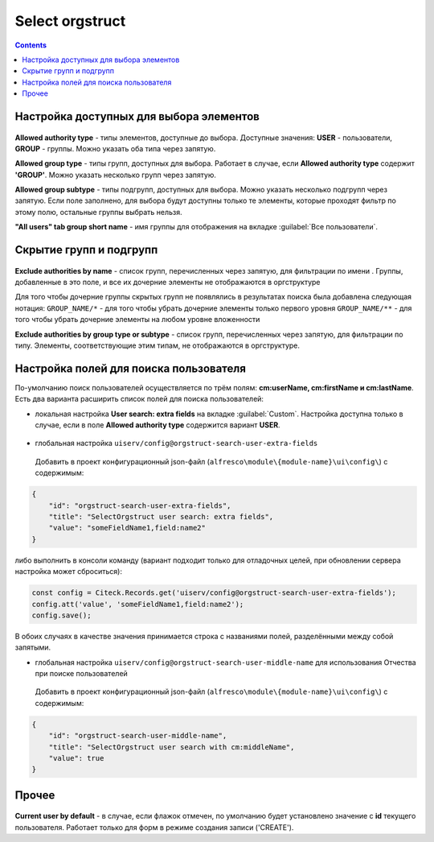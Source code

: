 .. _Select_orgstruct:

Select orgstruct
================

.. contents::
   :depth: 4
   
Настройка доступных для выбора элементов
-----------------------------------------

 .. image:: _static/select_orgstruct/select_orgstruct_1.png
       :width: 500
       :align: center

**Allowed authority type** - типы элементов, доступные до выбора. Доступные значения: **USER** - пользователи, **GROUP** - группы. Можно указать оба типа через запятую.

**Allowed group type** - типы групп, доступных для выбора. Работает в случае, если **Allowed authority type** содержит **'GROUP'**. Можно указать несколько групп через запятую.

**Allowed group subtype** - типы подгрупп, доступных для выбора. Можно указать несколько подгрупп через запятую. Если поле заполнено, для выбора будут доступны только те элементы, которые проходят фильтр по этому полю, остальные группы выбрать нельзя.

**"All users" tab group short name** - имя группы для отображения на вкладке :guilabel:`Все пользователи`.

 .. image:: _static/select_orgstruct/select_orgstruct_2.png
       :width: 500
       :align: center

Скрытие групп и подгрупп
------------------------

 .. image:: _static/select_orgstruct/select_orgstruct_3.png
       :width: 500
       :align: center

**Exclude authorities by name** -  список групп, перечисленных через запятую, для фильтрации по имени . Группы, добавленные в это поле, и все их дочерние элементы не отображаются в оргструктуре

Для того чтобы дочерние группы скрытых групп не появлялись в результатах поиска была добавлена следующая нотация:
``GROUP_NAME/*`` - для того чтобы убрать дочерние элементы только первого уровня
``GROUP_NAME/**`` - для того чтобы убрать дочерние элементы на любом уровне вложенности

**Exclude authorities by group type or subtype** - список групп, перечисленных через запятую, для фильтрации по типу. Элементы, соответствующие этим типам, не отображаются в оргструктуре.

Настройка полей для поиска пользователя
-----------------------------------------
По-умолчанию поиск пользователей осуществляется по трём полям: **cm:userName, cm:firstName и cm:lastName**. Есть два варианта расширить список полей для поиска пользователей:

* локальная настройка **User search: extra fields** на вкладке :guilabel:`Custom`. Настройка доступна только в случае, если в поле **Allowed authority type** содержится вариант **USER**.
  
     .. image:: _static/select_orgstruct/select_orgstruct_4.png
       :width: 500
       :align: center

* глобальная настройка ``uiserv/config@orgstruct-search-user-extra-fields``
  
 Добавить в проект конфигурационный json-файл (``alfresco\module\{module-name}\ui\config\``) с содержимым:

.. code-block::
    
    {
        "id": "orgstruct-search-user-extra-fields",
        "title": "SelectOrgstruct user search: extra fields",
        "value": "someFieldName1,field:name2"
    }
 
либо выполнить в консоли команду (вариант подходит только для отладочных целей, при обновлении сервера настройка может сброситься):
 
.. code-block::

    const config = Citeck.Records.get('uiserv/config@orgstruct-search-user-extra-fields');
    config.att('value', 'someFieldName1,field:name2');
    config.save();

В обоих случаях в качестве значения принимается строка с названиями полей, разделёнными между собой запятыми.

* глобальная настройка ``uiserv/config@orgstruct-search-user-middle-name`` для использования Отчества при поиске пользователей 
  
 Добавить в проект конфигурационный json-файл (``alfresco\module\{module-name}\ui\config\``) с содержимым:

.. code-block::
    
    {
        "id": "orgstruct-search-user-middle-name",
        "title": "SelectOrgstruct user search with cm:middleName",
        "value": true
    }

.. code-block::

Прочее
--------

 .. image:: _static/select_orgstruct/select_orgstruct_3.png
       :width: 500
       :align: center

**Current user by default** - в случае, если флажок отмечен, по умолчанию будет установлено значение с **id** текущего пользователя. Работает только для форм в режиме создания записи ('CREATE').
